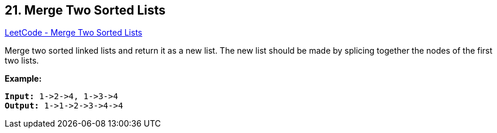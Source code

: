 == 21. Merge Two Sorted Lists

https://leetcode.com/problems/merge-two-sorted-lists/[LeetCode - Merge Two Sorted Lists]

Merge two sorted linked lists and return it as a new list. The new list should be made by splicing together the nodes of the first two lists.

*Example:*
[subs="verbatim,quotes,macros"]
----
*Input:* 1->2->4, 1->3->4
*Output:* 1->1->2->3->4->4
----

